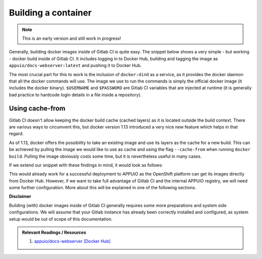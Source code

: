 Building a container
====================

.. note:: This is an early version and still work in progress!

Generally, building docker images inside of Gitlab CI is quite easy. The snippet below shows a very simple - but working - docker build inside of Gitlab CI. It includes logging in to Docker Hub, building and tagging the image as ``appuio/docs-webserver:latest`` and pushing it to Docker Hub.

.. code-block:: yaml
    :caption: .gitlab-ci.yml
    :linenos:
    :emphasize-lines: 4-5

    build:
      stage: deploy
      image: docker:latest
      services:
        - docker:dind
      script:
        - docker login -u $USERNAME -p $PASSWORD
        - docker build . -t appuio/docs-webserver:latest
        - docker push appuio/docs-webserver:latest

The most crucial part for this to work is the inclusion of ``docker:dind`` as a service, as it provides the docker daemon that all the docker commands will use. The image we use to run the commands is simply the official docker image (it includes the docker binary). ``$USERNAME`` and ``$PASSWORD`` are Gitlab CI variables that are injected at runtime (it is generally bad practice to hardcode login details in a file inside a repository).


Using cache-from
""""""""""""""""

Gitlab CI doesn't allow keeping the docker build cache (cached layers) as it is located outside the build context. There are various ways to circumvent this, but docker version 1.13 introduced a very nice new feature which helps in that regard.

As of 1.13, docker offers the possibility to take an existing image and use its layers as the cache for a new build. This can be achieved by pulling the image we would like to use as cache and using the flag ``--cache-from`` when running ``docker build``. Pulling the image obviously costs some time, but it is nevertheless useful in many cases.

If we extend our snippet with these findings in mind, it would look as follows:

.. code-block:: yaml
    :caption: .gitlab-ci.yml
    :linenos:
    :emphasize-lines: 8-9

    build:
      stage: deploy
      image: docker:latest
      services:
        - docker:dind
      script:
        - docker login -u $USERNAME -p $PASSWORD
        - docker pull appuio/docs-webserver:latest
        - docker build . --cache-from=appuio/docs-webserver -t appuio/docs-webserver
        - docker push appuio/docs-webserver:latest

This would already work for a successful deployment to APPUiO as the OpenShift platform can get its images directly from Docker Hub. However, if we want to take full advantage of Gitlab CI and the internal APPUiO registry, we will need some further configuration. More about this will be explained in one of the following sections.


**Disclaimer**

Building (with) docker images inside of Gitlab CI generally requires some more preparations and system side configurations. We will assume that your Gitlab instance has already been correctly installed and configured, as system setup would be out of scope of this documentation.

.. admonition:: Relevant Readings / Resources
    :class: note

    #. `appuio/docs-webserver [Docker Hub] <https://hub.docker.com/r/appuio/docs-webserver>`_